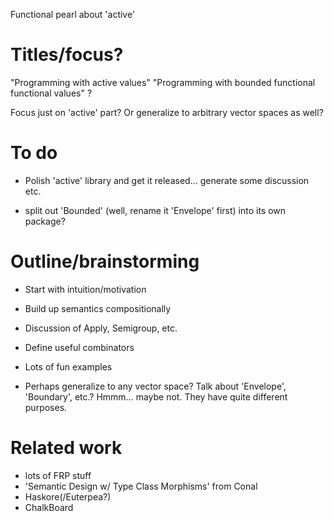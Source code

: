 
Functional pearl about 'active'

* Titles/focus?

"Programming with active values"
"Programming with bounded functional functional values"
?

Focus just on 'active' part?  Or generalize to arbitrary vector spaces
as well?

* To do

  + Polish 'active' library and get it released... generate some
    discussion etc.

  + split out 'Bounded' (well, rename it 'Envelope' first) into its
    own package?

* Outline/brainstorming

  + Start with intuition/motivation
  + Build up semantics compositionally
  + Discussion of Apply, Semigroup, etc.
  + Define useful combinators
  + Lots of fun examples

  + Perhaps generalize to any vector space?  Talk about 'Envelope',
    'Boundary', etc.?  Hmmm... maybe not.  They have quite different
    purposes.

* Related work

  + lots of FRP stuff
  + 'Semantic Design w/ Type Class Morphisms' from Conal
  + Haskore(/Euterpea?)
  + ChalkBoard
